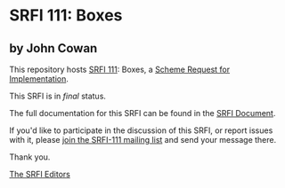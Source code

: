 * SRFI 111: Boxes

** by John Cowan



This repository hosts [[https://srfi.schemers.org/srfi-111/][SRFI 111]]: Boxes, a [[https://srfi.schemers.org/][Scheme Request for Implementation]].

This SRFI is in /final/ status.

The full documentation for this SRFI can be found in the [[https://srfi.schemers.org/srfi-111/srfi-111.html][SRFI Document]].

If you'd like to participate in the discussion of this SRFI, or report issues with it, please [[https://srfi.schemers.org/srfi-111/][join the SRFI-111 mailing list]] and send your message there.

Thank you.


[[mailto:srfi-editors@srfi.schemers.org][The SRFI Editors]]
